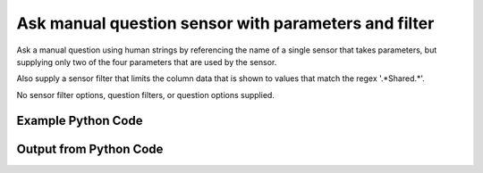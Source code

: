 
Ask manual question sensor with parameters and filter
==========================================================================================

Ask a manual question using human strings by referencing the name of a single sensor that takes parameters, but supplying only two of the four parameters that are used by the sensor.

Also supply a sensor filter that limits the column data that is shown to values that match the regex '.*Shared.*'.

No sensor filter options, question filters, or question options supplied.

Example Python Code
----------------------------------------------------------------------------------------

.. code-block:: python
    :linenos:


    
    import os
    import sys
    sys.dont_write_bytecode = True
    
    # Determine our script name, script dir
    my_file = os.path.abspath(sys.argv[0])
    my_dir = os.path.dirname(my_file)
    
    # determine the pytan lib dir and add it to the path
    parent_dir = os.path.dirname(my_dir)
    pytan_root_dir = os.path.dirname(parent_dir)
    lib_dir = os.path.join(pytan_root_dir, 'lib')
    path_adds = [lib_dir]
    
    for aa in path_adds:
        if aa not in sys.path:
            sys.path.append(aa)
    
    
    # connection info for Tanium Server
    USERNAME = "Tanium User"
    PASSWORD = "T@n!um"
    HOST = "172.16.31.128"
    PORT = "444"
    
    # Logging conrols
    LOGLEVEL = 2
    DEBUGFORMAT = False
    
    import tempfile
    
    import pytan
    handler = pytan.Handler(
        username=USERNAME,
        password=PASSWORD,
        host=HOST,
        port=PORT,
        loglevel=LOGLEVEL,
        debugformat=DEBUGFORMAT,
    )
    
    print handler
    
    # setup the arguments for the handler method
    kwargs = {}
    kwargs["sensors"] = u'Folder Name Search with RegEx Match{dirname=Program Files,regex=Microsoft.*}, that regex match:.*Shared.*'
    kwargs["qtype"] = u'manual'
    
    # call the handler with the ask method, passing in kwargs for arguments
    response = handler.ask(**kwargs)
    import pprint, io
    
    print ""
    print "Type of response: ", type(response)
    
    print ""
    print "Pretty print of response:"
    print pprint.pformat(response)
    
    print ""
    print "Equivalent Question if it were to be asked in the Tanium Console: "
    print response['question_object'].query_text
    
    # create an IO stream to store CSV results to
    out = io.BytesIO()
    
    # call the write_csv() method to convert response to CSV and store it in out
    response['question_results'].write_csv(out, response['question_results'])
    
    print ""
    print "CSV Results of response: "
    out = out.getvalue()
    if len(out.splitlines()) > 15:
        out = out.splitlines()[0:15]
        out.append('..trimmed for brevity..')
        out = '\n'.join(out)
    print out
    


Output from Python Code
----------------------------------------------------------------------------------------

.. code-block:: none
    :linenos:


    Handler for Session to 172.16.31.128:444, Authenticated: True, Version: Not yet determined!
    2015-08-06 14:47:52,475 DEBUG    pytan.handler.QuestionPoller: ID 86256: id resolved to 86256
    2015-08-06 14:47:52,475 DEBUG    pytan.handler.QuestionPoller: ID 86256: expiration resolved to 2015-08-06T14:57:52
    2015-08-06 14:47:52,475 DEBUG    pytan.handler.QuestionPoller: ID 86256: query_text resolved to Get Folder Name Search with RegEx Match[No, Program Files, No, , Microsoft.*] contains "Shared" from all machines
    2015-08-06 14:47:52,475 DEBUG    pytan.handler.QuestionPoller: ID 86256: id resolved to 86256
    2015-08-06 14:47:52,475 DEBUG    pytan.handler.QuestionPoller: ID 86256: Object Info resolved to Question ID: 86256, Query: Get Folder Name Search with RegEx Match[No, Program Files, No, , Microsoft.*] contains "Shared" from all machines
    2015-08-06 14:47:52,480 DEBUG    pytan.handler.QuestionPoller: ID 86256: Progress: Tested: 0, Passed: 0, MR Tested: 0, MR Passed: 0, Est Total: 2, Row Count: 0
    2015-08-06 14:47:52,480 DEBUG    pytan.handler.QuestionPoller: ID 86256: Timing: Started: 2015-08-06 14:47:52.476011, Expiration: 2015-08-06 14:57:52, Override Timeout: None, Elapsed Time: 0:00:00.004571, Left till expiry: 0:09:59.519420, Loop Count: 1
    2015-08-06 14:47:52,480 INFO     pytan.handler.QuestionPoller: ID 86256: Progress Changed 0% (0 of 2)
    2015-08-06 14:47:57,488 DEBUG    pytan.handler.QuestionPoller: ID 86256: Progress: Tested: 0, Passed: 0, MR Tested: 0, MR Passed: 0, Est Total: 2, Row Count: 0
    2015-08-06 14:47:57,488 DEBUG    pytan.handler.QuestionPoller: ID 86256: Timing: Started: 2015-08-06 14:47:52.476011, Expiration: 2015-08-06 14:57:52, Override Timeout: None, Elapsed Time: 0:00:05.012248, Left till expiry: 0:09:54.511745, Loop Count: 2
    2015-08-06 14:48:02,495 DEBUG    pytan.handler.QuestionPoller: ID 86256: Progress: Tested: 1, Passed: 1, MR Tested: 1, MR Passed: 1, Est Total: 2, Row Count: 85
    2015-08-06 14:48:02,496 DEBUG    pytan.handler.QuestionPoller: ID 86256: Timing: Started: 2015-08-06 14:47:52.476011, Expiration: 2015-08-06 14:57:52, Override Timeout: None, Elapsed Time: 0:00:10.019998, Left till expiry: 0:09:49.503993, Loop Count: 3
    2015-08-06 14:48:02,496 INFO     pytan.handler.QuestionPoller: ID 86256: Progress Changed 50% (1 of 2)
    2015-08-06 14:48:07,503 DEBUG    pytan.handler.QuestionPoller: ID 86256: Progress: Tested: 1, Passed: 1, MR Tested: 1, MR Passed: 1, Est Total: 2, Row Count: 85
    2015-08-06 14:48:07,503 DEBUG    pytan.handler.QuestionPoller: ID 86256: Timing: Started: 2015-08-06 14:47:52.476011, Expiration: 2015-08-06 14:57:52, Override Timeout: None, Elapsed Time: 0:00:15.027931, Left till expiry: 0:09:44.496060, Loop Count: 4
    2015-08-06 14:48:12,512 DEBUG    pytan.handler.QuestionPoller: ID 86256: Progress: Tested: 1, Passed: 1, MR Tested: 1, MR Passed: 1, Est Total: 2, Row Count: 85
    2015-08-06 14:48:12,513 DEBUG    pytan.handler.QuestionPoller: ID 86256: Timing: Started: 2015-08-06 14:47:52.476011, Expiration: 2015-08-06 14:57:52, Override Timeout: None, Elapsed Time: 0:00:20.037014, Left till expiry: 0:09:39.486979, Loop Count: 5
    2015-08-06 14:48:17,522 DEBUG    pytan.handler.QuestionPoller: ID 86256: Progress: Tested: 2, Passed: 2, MR Tested: 2, MR Passed: 2, Est Total: 2, Row Count: 86
    2015-08-06 14:48:17,522 DEBUG    pytan.handler.QuestionPoller: ID 86256: Timing: Started: 2015-08-06 14:47:52.476011, Expiration: 2015-08-06 14:57:52, Override Timeout: None, Elapsed Time: 0:00:25.046116, Left till expiry: 0:09:34.477875, Loop Count: 6
    2015-08-06 14:48:17,522 INFO     pytan.handler.QuestionPoller: ID 86256: Progress Changed 100% (2 of 2)
    2015-08-06 14:48:17,522 INFO     pytan.handler.QuestionPoller: ID 86256: Reached Threshold of 99% (2 of 2)
    
    Type of response:  <type 'dict'>
    
    Pretty print of response:
    {'poller_object': <pytan.pollers.QuestionPoller object at 0x10f833c50>,
     'poller_success': True,
     'question_object': <taniumpy.object_types.question.Question object at 0x1113ad310>,
     'question_results': <taniumpy.object_types.result_set.ResultSet object at 0x10fbf8690>}
    
    Equivalent Question if it were to be asked in the Tanium Console: 
    Get Folder Name Search with RegEx Match[No, Program Files, No, , Microsoft.*] contains "Shared" from all machines
    
    CSV Results of response: 
    "Folder Name Search with RegEx Match[No, Program Files, No, , Microsoft.*]"
    [no results]
    C:\Program Files\Common Files\Microsoft Shared\VS7Debug
    C:\Program Files\Common Files\Microsoft Shared\ink\ar-SA
    C:\Program Files\Common Files\Microsoft Shared\ink\ru-RU
    C:\Program Files\Common Files\Microsoft Shared\ink\fsdefinitions\keypad
    C:\Program Files\Common Files\Microsoft Shared\ink
    C:\Program Files\Common Files\Microsoft Shared\ink\sv-SE
    C:\Program Files\Microsoft SQL Server\110\Setup Bootstrap\Update Cache\KB2977326\GDR\1033_enu_lp\x64\setup\sqlsupport_msi\pfiles32\sqlservr\110\shared
    C:\Program Files\Common Files\Microsoft Shared\ink\uk-UA
    C:\Program Files\Common Files\Microsoft Shared\ink\sl-SI
    C:\Program Files\Common Files\Microsoft Shared\ink\hu-HU
    C:\Program Files\Common Files\Microsoft Shared\ink\zh-TW
    C:\Program Files\Common Files\Microsoft Shared\ink\zh-CN
    C:\Program Files\Common Files\Microsoft Shared\ink\fi-FI
    ..trimmed for brevity..

